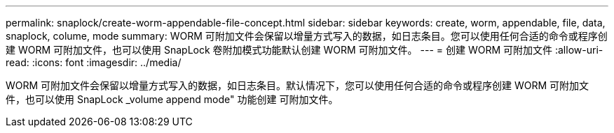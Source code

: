 ---
permalink: snaplock/create-worm-appendable-file-concept.html 
sidebar: sidebar 
keywords: create, worm, appendable, file, data, snaplock, colume, mode 
summary: WORM 可附加文件会保留以增量方式写入的数据，如日志条目。您可以使用任何合适的命令或程序创建 WORM 可附加文件，也可以使用 SnapLock 卷附加模式功能默认创建 WORM 可附加文件。 
---
= 创建 WORM 可附加文件
:allow-uri-read: 
:icons: font
:imagesdir: ../media/


[role="lead"]
WORM 可附加文件会保留以增量方式写入的数据，如日志条目。默认情况下，您可以使用任何合适的命令或程序创建 WORM 可附加文件，也可以使用 SnapLock _volume append mode" 功能创建 可附加文件。

